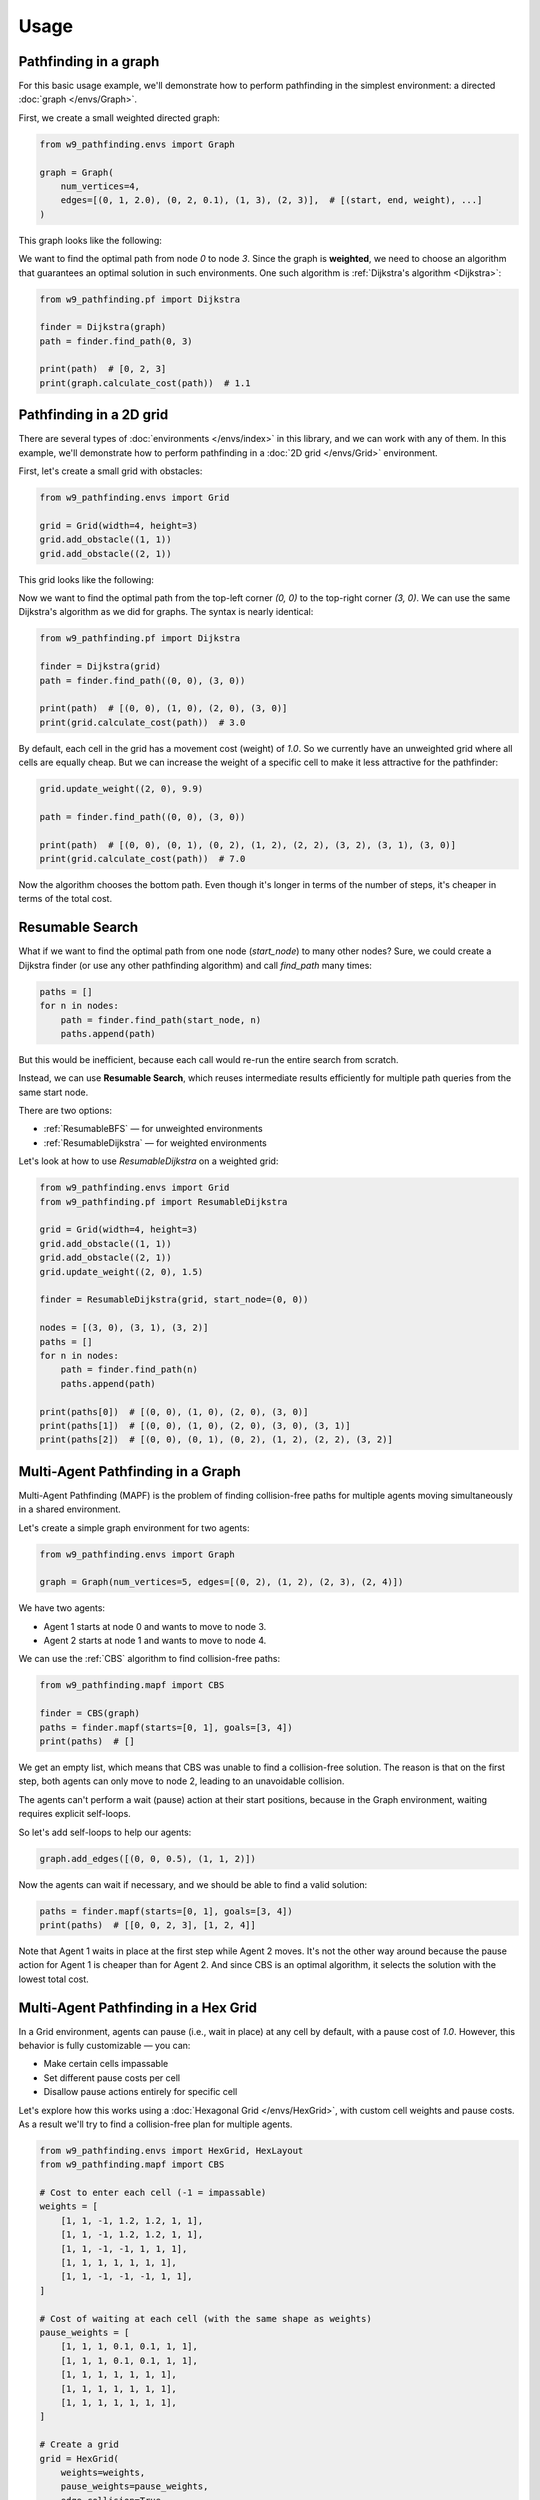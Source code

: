 Usage
===============

Pathfinding in a graph
------------------------------------

For this basic usage example, we'll demonstrate how to perform pathfinding
in the simplest environment: a directed :doc:`graph </envs/Graph>`.

First, we create a small weighted directed graph:

.. code-block:: python

    from w9_pathfinding.envs import Graph

    graph = Graph(
        num_vertices=4,
        edges=[(0, 1, 2.0), (0, 2, 0.1), (1, 3), (2, 3)],  # [(start, end, weight), ...]
    )

This graph looks like the following:

.. graphviz::

    digraph directed_graph {
        rankdir=LR;
        0 -> 1 [label="2.0"];
        0 -> 2 [label="0.1"];
        1 -> 3 [label="1"];
        2 -> 3 [label="1"];
    }

We want to find the optimal path from node `0` to node `3`.
Since the graph is **weighted**, we need to choose an algorithm that guarantees
an optimal solution in such environments. One such algorithm is
:ref:`Dijkstra's algorithm <Dijkstra>`:

.. code-block:: python

    from w9_pathfinding.pf import Dijkstra

    finder = Dijkstra(graph)
    path = finder.find_path(0, 3)

    print(path)  # [0, 2, 3]
    print(graph.calculate_cost(path))  # 1.1


Pathfinding in a 2D grid
------------------------------------

There are several types of :doc:`environments </envs/index>` in this library,
and we can work with any of them. In this example, we'll demonstrate how to
perform pathfinding in a :doc:`2D grid </envs/Grid>` environment.

First, let's create a small grid with obstacles:

.. code-block:: python

    from w9_pathfinding.envs import Grid

    grid = Grid(width=4, height=3)
    grid.add_obstacle((1, 1))
    grid.add_obstacle((2, 1))

This grid looks like the following:

.. image:: _static/simple_grid.svg
   :width: 200px

Now we want to find the optimal path from the top-left corner `(0, 0)` to the
top-right corner `(3, 0)`. We can use the same Dijkstra's algorithm as we did
for graphs. The syntax is nearly identical:

.. code-block:: python

    from w9_pathfinding.pf import Dijkstra

    finder = Dijkstra(grid)
    path = finder.find_path((0, 0), (3, 0))

    print(path)  # [(0, 0), (1, 0), (2, 0), (3, 0)]
    print(grid.calculate_cost(path))  # 3.0


By default, each cell in the grid has a movement cost (weight) of `1.0`. So we currently
have an unweighted grid where all cells are equally cheap. But we can increase the
weight of a specific cell to make it less attractive for the pathfinder:

.. code-block:: python

    grid.update_weight((2, 0), 9.9)

    path = finder.find_path((0, 0), (3, 0))

    print(path)  # [(0, 0), (0, 1), (0, 2), (1, 2), (2, 2), (3, 2), (3, 1), (3, 0)]
    print(grid.calculate_cost(path))  # 7.0

Now the algorithm chooses the bottom path. Even though it's longer in terms of
the number of steps, it's cheaper in terms of the total cost.

Resumable Search
------------------------------------

What if we want to find the optimal path from one node (`start_node`) to many other nodes?
Sure, we could create a Dijkstra finder (or use any other pathfinding algorithm)
and call `find_path` many times:

.. code-block:: python

    paths = []
    for n in nodes:
        path = finder.find_path(start_node, n)
        paths.append(path)

But this would be inefficient, because each call would re-run the entire search from scratch.

Instead, we can use **Resumable Search**, which reuses intermediate results efficiently
for multiple path queries from the same start node.

There are two options:

- :ref:`ResumableBFS` — for unweighted environments
- :ref:`ResumableDijkstra` — for weighted environments

Let's look at how to use `ResumableDijkstra` on a weighted grid:

.. code-block:: python

    from w9_pathfinding.envs import Grid
    from w9_pathfinding.pf import ResumableDijkstra

    grid = Grid(width=4, height=3)
    grid.add_obstacle((1, 1))
    grid.add_obstacle((2, 1))
    grid.update_weight((2, 0), 1.5)

    finder = ResumableDijkstra(grid, start_node=(0, 0))

    nodes = [(3, 0), (3, 1), (3, 2)]
    paths = []
    for n in nodes:
        path = finder.find_path(n)
        paths.append(path)

    print(paths[0])  # [(0, 0), (1, 0), (2, 0), (3, 0)]
    print(paths[1])  # [(0, 0), (1, 0), (2, 0), (3, 0), (3, 1)]
    print(paths[2])  # [(0, 0), (0, 1), (0, 2), (1, 2), (2, 2), (3, 2)]


Multi-Agent Pathfinding in a Graph
------------------------------------

Multi-Agent Pathfinding (MAPF) is the problem of finding collision-free paths for multiple agents
moving simultaneously in a shared environment.

Let's create a simple graph environment for two agents:

.. code-block:: python

    from w9_pathfinding.envs import Graph

    graph = Graph(num_vertices=5, edges=[(0, 2), (1, 2), (2, 3), (2, 4)])

.. graphviz::

    digraph directed_graph {
        rankdir=LR;
        0 -> 2 [label="1"];
        1 -> 2 [label="1"];
        2 -> 3 [label="1"];
        2 -> 4 [label="1"];
    }

We have two agents:

- Agent 1 starts at node 0 and wants to move to node 3.
- Agent 2 starts at node 1 and wants to move to node 4.

We can use the :ref:`CBS` algorithm to find collision-free paths:

.. code-block:: python

    from w9_pathfinding.mapf import CBS

    finder = CBS(graph)
    paths = finder.mapf(starts=[0, 1], goals=[3, 4])
    print(paths)  # []

We get an empty list, which means that CBS was unable to find a collision-free solution.
The reason is that on the first step, both agents can only move to node 2,
leading to an unavoidable collision.

The agents can't perform a wait (pause) action at their start positions,
because in the Graph environment, waiting requires explicit self-loops.

So let's add self-loops to help our agents:

.. code-block:: python

    graph.add_edges([(0, 0, 0.5), (1, 1, 2)])

.. graphviz::

    digraph directed_graph {
        rankdir=LR;
        0 -> 2 [label="1"];
        1 -> 2 [label="1"];
        2 -> 3 [label="1"];
        2 -> 4 [label="1"];
        0 -> 0 [label="0.5"];
        1 -> 1 [label="2"];
    }

Now the agents can wait if necessary, and we should be able to find a valid solution:

.. code-block:: python

    paths = finder.mapf(starts=[0, 1], goals=[3, 4])
    print(paths)  # [[0, 0, 2, 3], [1, 2, 4]]

Note that Agent 1 waits in place at the first step while Agent 2 moves.
It's not the other way around because the pause action for Agent 1 is cheaper than for Agent 2.
And since CBS is an optimal algorithm, it selects the solution with the lowest total cost.


Multi-Agent Pathfinding in a Hex Grid
-------------------------------------

In a Grid environment, agents can pause (i.e., wait in place) at any cell by default,
with a pause cost of `1.0`. However, this behavior is fully customizable — you can:

- Make certain cells impassable
- Set different pause costs per cell
- Disallow pause actions entirely for specific cell

Let's explore how this works using a :doc:`Hexagonal Grid </envs/HexGrid>`,
with custom cell weights and pause costs. As a result we'll try to find a collision-free
plan for multiple agents.

.. code-block:: python

    from w9_pathfinding.envs import HexGrid, HexLayout
    from w9_pathfinding.mapf import CBS

    # Cost to enter each cell (-1 = impassable)
    weights = [
        [1, 1, -1, 1.2, 1.2, 1, 1],
        [1, 1, -1, 1.2, 1.2, 1, 1],
        [1, 1, -1, -1, 1, 1, 1],
        [1, 1, 1, 1, 1, 1, 1],
        [1, 1, -1, -1, -1, 1, 1],
    ]

    # Cost of waiting at each cell (with the same shape as weights)
    pause_weights = [
        [1, 1, 1, 0.1, 0.1, 1, 1],
        [1, 1, 1, 0.1, 0.1, 1, 1],
        [1, 1, 1, 1, 1, 1, 1],
        [1, 1, 1, 1, 1, 1, 1],
        [1, 1, 1, 1, 1, 1, 1],
    ]

    # Create a grid
    grid = HexGrid(
        weights=weights,
        pause_weights=pause_weights,
        edge_collision=True,
        layout=HexLayout.odd_r,
    )

    # Define start and goal positions for 6 agents
    starts = ((1, 0), (1, 2), (1, 4), (5, 0), (5, 2), (5, 4))
    goals = ((6, 0), (6, 2), (6, 4), (0, 0), (0, 2), (0, 4))

    # Solve the mapf problem
    finder = CBS(grid)
    paths = finder.mapf(starts, goals)

The result:

.. image:: _static/hexgrid_mapf.gif
   :width: 250px

In this visualization:

- **Gray cells** are impassable (`weight = -1`)
- **White cells** are normal traversable cells (`weight = 1`, `pause_weight = 1`)
- **Light green cells** are "waiting zones" (`weight = 1.2`, `pause_weight = 0.1`)

Because the pause cost is lower in waiting zones, agents prefer to wait there when needed.
This helps minimize the total travel cost.


Pathfinding with dynamic obstacles
------------------------------------

todo
